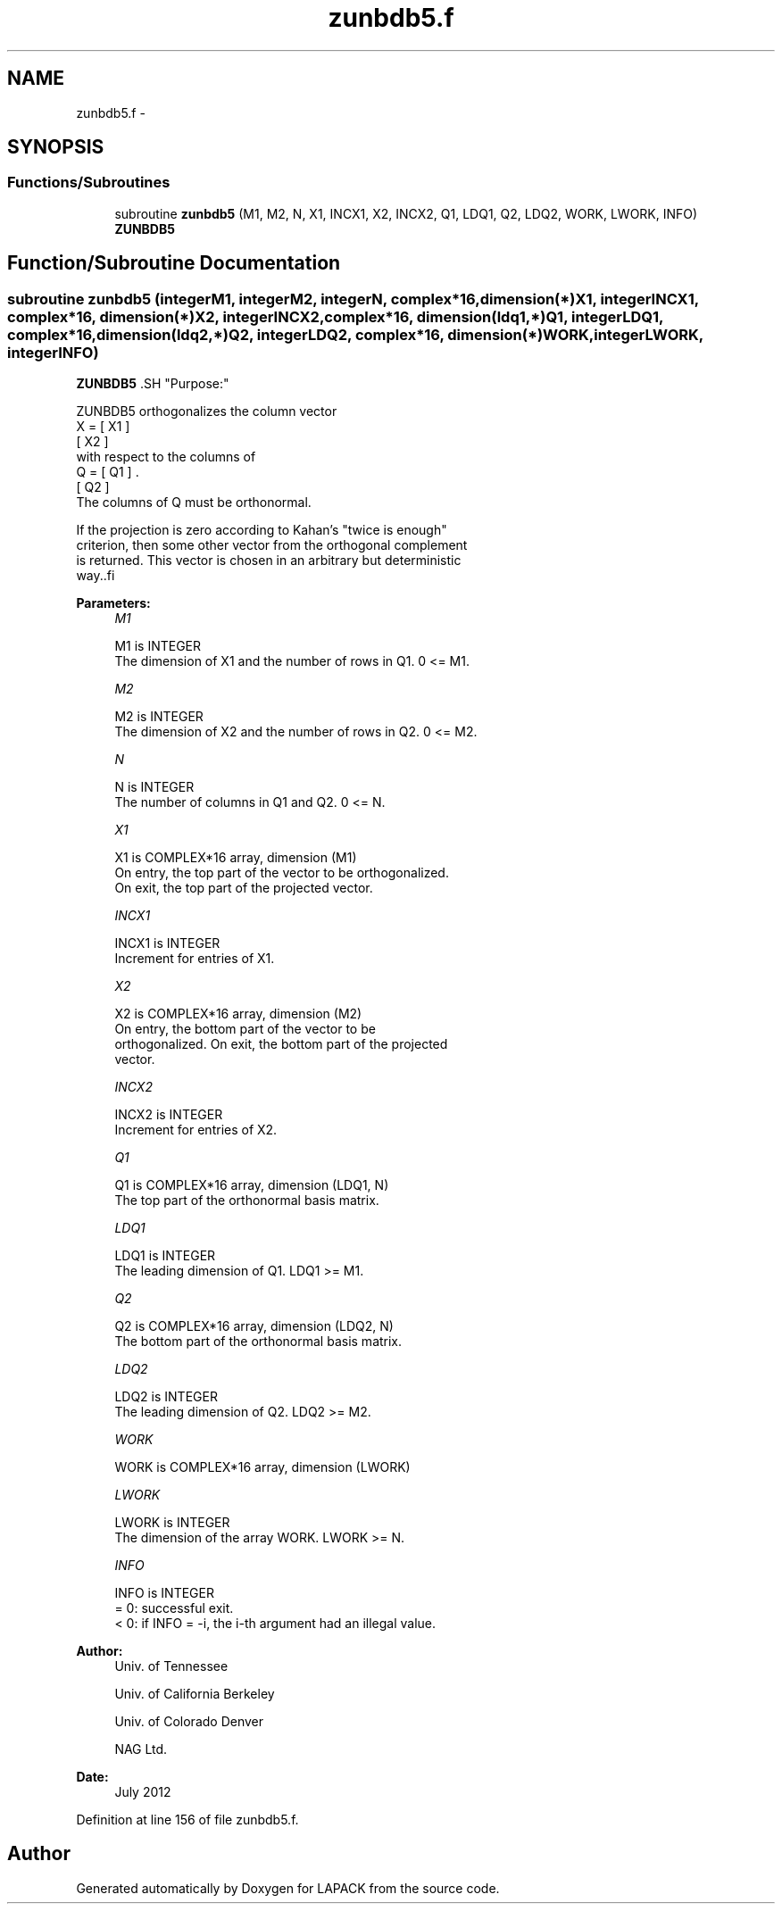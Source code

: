 .TH "zunbdb5.f" 3 "Sat Nov 16 2013" "Version 3.4.2" "LAPACK" \" -*- nroff -*-
.ad l
.nh
.SH NAME
zunbdb5.f \- 
.SH SYNOPSIS
.br
.PP
.SS "Functions/Subroutines"

.in +1c
.ti -1c
.RI "subroutine \fBzunbdb5\fP (M1, M2, N, X1, INCX1, X2, INCX2, Q1, LDQ1, Q2, LDQ2, WORK, LWORK, INFO)"
.br
.RI "\fI\fBZUNBDB5\fP \fP"
.in -1c
.SH "Function/Subroutine Documentation"
.PP 
.SS "subroutine zunbdb5 (integerM1, integerM2, integerN, complex*16, dimension(*)X1, integerINCX1, complex*16, dimension(*)X2, integerINCX2, complex*16, dimension(ldq1,*)Q1, integerLDQ1, complex*16, dimension(ldq2,*)Q2, integerLDQ2, complex*16, dimension(*)WORK, integerLWORK, integerINFO)"

.PP
\fBZUNBDB5\fP .SH "Purpose:"
.PP
.PP
.PP
.nf
 ZUNBDB5 orthogonalizes the column vector
      X = [ X1 ]
          [ X2 ]
 with respect to the columns of
      Q = [ Q1 ] .
          [ Q2 ]
 The columns of Q must be orthonormal.

 If the projection is zero according to Kahan's "twice is enough"
 criterion, then some other vector from the orthogonal complement
 is returned. This vector is chosen in an arbitrary but deterministic
 way..fi
.PP
 
.PP
\fBParameters:\fP
.RS 4
\fIM1\fP 
.PP
.nf
          M1 is INTEGER
           The dimension of X1 and the number of rows in Q1. 0 <= M1.
.fi
.PP
.br
\fIM2\fP 
.PP
.nf
          M2 is INTEGER
           The dimension of X2 and the number of rows in Q2. 0 <= M2.
.fi
.PP
.br
\fIN\fP 
.PP
.nf
          N is INTEGER
           The number of columns in Q1 and Q2. 0 <= N.
.fi
.PP
.br
\fIX1\fP 
.PP
.nf
          X1 is COMPLEX*16 array, dimension (M1)
           On entry, the top part of the vector to be orthogonalized.
           On exit, the top part of the projected vector.
.fi
.PP
.br
\fIINCX1\fP 
.PP
.nf
          INCX1 is INTEGER
           Increment for entries of X1.
.fi
.PP
.br
\fIX2\fP 
.PP
.nf
          X2 is COMPLEX*16 array, dimension (M2)
           On entry, the bottom part of the vector to be
           orthogonalized. On exit, the bottom part of the projected
           vector.
.fi
.PP
.br
\fIINCX2\fP 
.PP
.nf
          INCX2 is INTEGER
           Increment for entries of X2.
.fi
.PP
.br
\fIQ1\fP 
.PP
.nf
          Q1 is COMPLEX*16 array, dimension (LDQ1, N)
           The top part of the orthonormal basis matrix.
.fi
.PP
.br
\fILDQ1\fP 
.PP
.nf
          LDQ1 is INTEGER
           The leading dimension of Q1. LDQ1 >= M1.
.fi
.PP
.br
\fIQ2\fP 
.PP
.nf
          Q2 is COMPLEX*16 array, dimension (LDQ2, N)
           The bottom part of the orthonormal basis matrix.
.fi
.PP
.br
\fILDQ2\fP 
.PP
.nf
          LDQ2 is INTEGER
           The leading dimension of Q2. LDQ2 >= M2.
.fi
.PP
.br
\fIWORK\fP 
.PP
.nf
          WORK is COMPLEX*16 array, dimension (LWORK)
.fi
.PP
.br
\fILWORK\fP 
.PP
.nf
          LWORK is INTEGER
           The dimension of the array WORK. LWORK >= N.
.fi
.PP
.br
\fIINFO\fP 
.PP
.nf
          INFO is INTEGER
           = 0:  successful exit.
           < 0:  if INFO = -i, the i-th argument had an illegal value.
.fi
.PP
 
.RE
.PP
\fBAuthor:\fP
.RS 4
Univ\&. of Tennessee 
.PP
Univ\&. of California Berkeley 
.PP
Univ\&. of Colorado Denver 
.PP
NAG Ltd\&. 
.RE
.PP
\fBDate:\fP
.RS 4
July 2012 
.RE
.PP

.PP
Definition at line 156 of file zunbdb5\&.f\&.
.SH "Author"
.PP 
Generated automatically by Doxygen for LAPACK from the source code\&.
